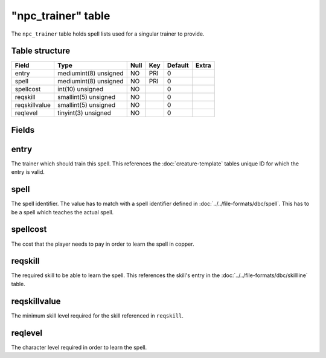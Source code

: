 .. _db-world-npc-trainer:

====================
"npc\_trainer" table
====================

The ``npc_trainer`` table holds spell lists used for a singular trainer
to provide.

Table structure
---------------

+-----------------+-------------------------+--------+-------+-----------+---------+
| Field           | Type                    | Null   | Key   | Default   | Extra   |
+=================+=========================+========+=======+===========+=========+
| entry           | mediumint(8) unsigned   | NO     | PRI   | 0         |         |
+-----------------+-------------------------+--------+-------+-----------+---------+
| spell           | mediumint(8) unsigned   | NO     | PRI   | 0         |         |
+-----------------+-------------------------+--------+-------+-----------+---------+
| spellcost       | int(10) unsigned        | NO     |       | 0         |         |
+-----------------+-------------------------+--------+-------+-----------+---------+
| reqskill        | smallint(5) unsigned    | NO     |       | 0         |         |
+-----------------+-------------------------+--------+-------+-----------+---------+
| reqskillvalue   | smallint(5) unsigned    | NO     |       | 0         |         |
+-----------------+-------------------------+--------+-------+-----------+---------+
| reqlevel        | tinyint(3) unsigned     | NO     |       | 0         |         |
+-----------------+-------------------------+--------+-------+-----------+---------+

Fields
------

entry
-----

The trainer which should train this spell. This references the
:doc:`creature-template` tables unique ID for which
the entry is valid.

spell
-----

The spell identifier. The value has to match with a spell identifier
defined in :doc:`../../file-formats/dbc/spell`. This has to be a spell
which teaches the actual spell.

spellcost
---------

The cost that the player needs to pay in order to learn the spell in
copper.

reqskill
--------

The required skill to be able to learn the spell. This references the
skill's entry in the :doc:`../../file-formats/dbc/skillline` table.

reqskillvalue
-------------

The minimum skill level required for the skill referenced in
``reqskill``.

reqlevel
--------

The character level required in order to learn the spell.
